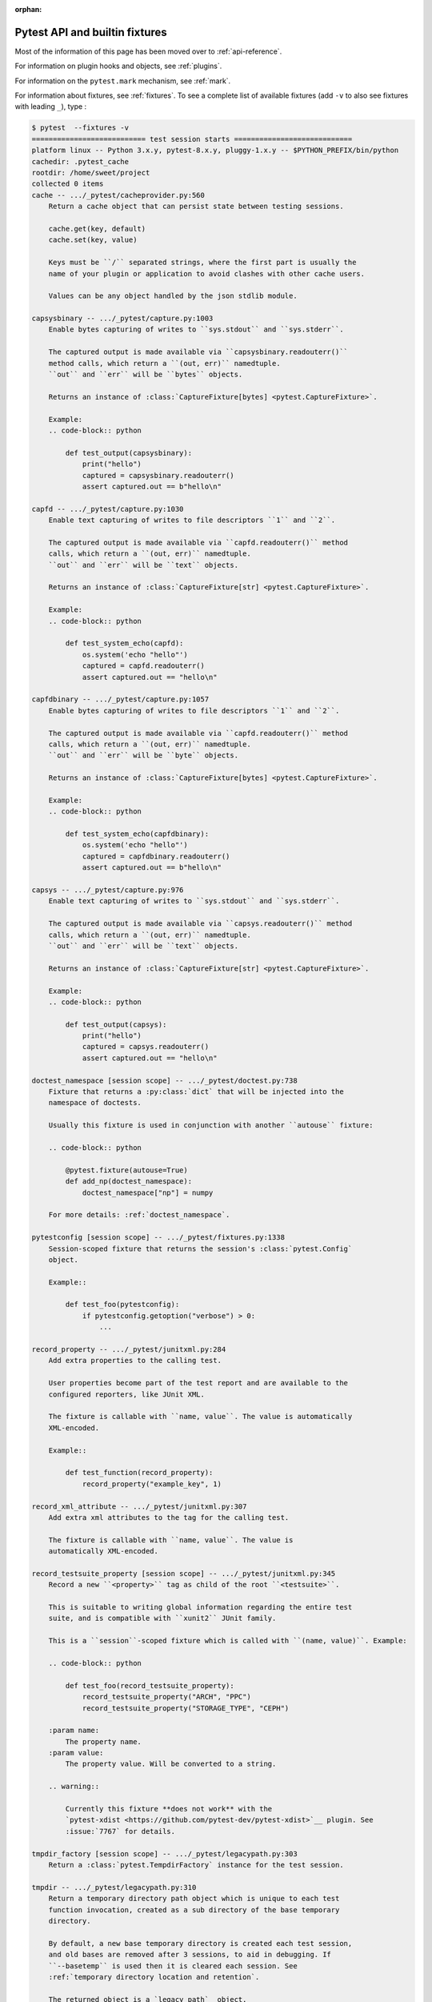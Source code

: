 :orphan:

.. _`pytest helpers`:

Pytest API and builtin fixtures
================================================


Most of the information of this page has been moved over to :ref:`api-reference`.

For information on plugin hooks and objects, see :ref:`plugins`.

For information on the ``pytest.mark`` mechanism, see :ref:`mark`.

For information about fixtures, see :ref:`fixtures`. To see a complete list of available fixtures (add ``-v`` to also see fixtures with leading ``_``), type :

.. code-block:: pytest

    $ pytest  --fixtures -v
    =========================== test session starts ============================
    platform linux -- Python 3.x.y, pytest-8.x.y, pluggy-1.x.y -- $PYTHON_PREFIX/bin/python
    cachedir: .pytest_cache
    rootdir: /home/sweet/project
    collected 0 items
    cache -- .../_pytest/cacheprovider.py:560
        Return a cache object that can persist state between testing sessions.

        cache.get(key, default)
        cache.set(key, value)

        Keys must be ``/`` separated strings, where the first part is usually the
        name of your plugin or application to avoid clashes with other cache users.

        Values can be any object handled by the json stdlib module.

    capsysbinary -- .../_pytest/capture.py:1003
        Enable bytes capturing of writes to ``sys.stdout`` and ``sys.stderr``.

        The captured output is made available via ``capsysbinary.readouterr()``
        method calls, which return a ``(out, err)`` namedtuple.
        ``out`` and ``err`` will be ``bytes`` objects.

        Returns an instance of :class:`CaptureFixture[bytes] <pytest.CaptureFixture>`.

        Example:
        .. code-block:: python

            def test_output(capsysbinary):
                print("hello")
                captured = capsysbinary.readouterr()
                assert captured.out == b"hello\n"

    capfd -- .../_pytest/capture.py:1030
        Enable text capturing of writes to file descriptors ``1`` and ``2``.

        The captured output is made available via ``capfd.readouterr()`` method
        calls, which return a ``(out, err)`` namedtuple.
        ``out`` and ``err`` will be ``text`` objects.

        Returns an instance of :class:`CaptureFixture[str] <pytest.CaptureFixture>`.

        Example:
        .. code-block:: python

            def test_system_echo(capfd):
                os.system('echo "hello"')
                captured = capfd.readouterr()
                assert captured.out == "hello\n"

    capfdbinary -- .../_pytest/capture.py:1057
        Enable bytes capturing of writes to file descriptors ``1`` and ``2``.

        The captured output is made available via ``capfd.readouterr()`` method
        calls, which return a ``(out, err)`` namedtuple.
        ``out`` and ``err`` will be ``byte`` objects.

        Returns an instance of :class:`CaptureFixture[bytes] <pytest.CaptureFixture>`.

        Example:
        .. code-block:: python

            def test_system_echo(capfdbinary):
                os.system('echo "hello"')
                captured = capfdbinary.readouterr()
                assert captured.out == b"hello\n"

    capsys -- .../_pytest/capture.py:976
        Enable text capturing of writes to ``sys.stdout`` and ``sys.stderr``.

        The captured output is made available via ``capsys.readouterr()`` method
        calls, which return a ``(out, err)`` namedtuple.
        ``out`` and ``err`` will be ``text`` objects.

        Returns an instance of :class:`CaptureFixture[str] <pytest.CaptureFixture>`.

        Example:
        .. code-block:: python

            def test_output(capsys):
                print("hello")
                captured = capsys.readouterr()
                assert captured.out == "hello\n"

    doctest_namespace [session scope] -- .../_pytest/doctest.py:738
        Fixture that returns a :py:class:`dict` that will be injected into the
        namespace of doctests.

        Usually this fixture is used in conjunction with another ``autouse`` fixture:

        .. code-block:: python

            @pytest.fixture(autouse=True)
            def add_np(doctest_namespace):
                doctest_namespace["np"] = numpy

        For more details: :ref:`doctest_namespace`.

    pytestconfig [session scope] -- .../_pytest/fixtures.py:1338
        Session-scoped fixture that returns the session's :class:`pytest.Config`
        object.

        Example::

            def test_foo(pytestconfig):
                if pytestconfig.getoption("verbose") > 0:
                    ...

    record_property -- .../_pytest/junitxml.py:284
        Add extra properties to the calling test.

        User properties become part of the test report and are available to the
        configured reporters, like JUnit XML.

        The fixture is callable with ``name, value``. The value is automatically
        XML-encoded.

        Example::

            def test_function(record_property):
                record_property("example_key", 1)

    record_xml_attribute -- .../_pytest/junitxml.py:307
        Add extra xml attributes to the tag for the calling test.

        The fixture is callable with ``name, value``. The value is
        automatically XML-encoded.

    record_testsuite_property [session scope] -- .../_pytest/junitxml.py:345
        Record a new ``<property>`` tag as child of the root ``<testsuite>``.

        This is suitable to writing global information regarding the entire test
        suite, and is compatible with ``xunit2`` JUnit family.

        This is a ``session``-scoped fixture which is called with ``(name, value)``. Example:

        .. code-block:: python

            def test_foo(record_testsuite_property):
                record_testsuite_property("ARCH", "PPC")
                record_testsuite_property("STORAGE_TYPE", "CEPH")

        :param name:
            The property name.
        :param value:
            The property value. Will be converted to a string.

        .. warning::

            Currently this fixture **does not work** with the
            `pytest-xdist <https://github.com/pytest-dev/pytest-xdist>`__ plugin. See
            :issue:`7767` for details.

    tmpdir_factory [session scope] -- .../_pytest/legacypath.py:303
        Return a :class:`pytest.TempdirFactory` instance for the test session.

    tmpdir -- .../_pytest/legacypath.py:310
        Return a temporary directory path object which is unique to each test
        function invocation, created as a sub directory of the base temporary
        directory.

        By default, a new base temporary directory is created each test session,
        and old bases are removed after 3 sessions, to aid in debugging. If
        ``--basetemp`` is used then it is cleared each session. See
        :ref:`temporary directory location and retention`.

        The returned object is a `legacy_path`_ object.

        .. note::
            These days, it is preferred to use ``tmp_path``.

            :ref:`About the tmpdir and tmpdir_factory fixtures<tmpdir and tmpdir_factory>`.

        .. _legacy_path: https://py.readthedocs.io/en/latest/path.html

    caplog -- .../_pytest/logging.py:602
        Access and control log capturing.

        Captured logs are available through the following properties/methods::

        * caplog.messages        -> list of format-interpolated log messages
        * caplog.text            -> string containing formatted log output
        * caplog.records         -> list of logging.LogRecord instances
        * caplog.record_tuples   -> list of (logger_name, level, message) tuples
        * caplog.clear()         -> clear captured records and formatted log output string

    monkeypatch -- .../_pytest/monkeypatch.py:33
        A convenient fixture for monkey-patching.

        The fixture provides these methods to modify objects, dictionaries, or
        :data:`os.environ`:

        * :meth:`monkeypatch.setattr(obj, name, value, raising=True) <pytest.MonkeyPatch.setattr>`
        * :meth:`monkeypatch.delattr(obj, name, raising=True) <pytest.MonkeyPatch.delattr>`
        * :meth:`monkeypatch.setitem(mapping, name, value) <pytest.MonkeyPatch.setitem>`
        * :meth:`monkeypatch.delitem(obj, name, raising=True) <pytest.MonkeyPatch.delitem>`
        * :meth:`monkeypatch.setenv(name, value, prepend=None) <pytest.MonkeyPatch.setenv>`
        * :meth:`monkeypatch.delenv(name, raising=True) <pytest.MonkeyPatch.delenv>`
        * :meth:`monkeypatch.syspath_prepend(path) <pytest.MonkeyPatch.syspath_prepend>`
        * :meth:`monkeypatch.chdir(path) <pytest.MonkeyPatch.chdir>`
        * :meth:`monkeypatch.context() <pytest.MonkeyPatch.context>`

        All modifications will be undone after the requesting test function or
        fixture has finished. The ``raising`` parameter determines if a :class:`KeyError`
        or :class:`AttributeError` will be raised if the set/deletion operation does not have the
        specified target.

        To undo modifications done by the fixture in a contained scope,
        use :meth:`context() <pytest.MonkeyPatch.context>`.

    recwarn -- .../_pytest/recwarn.py:32
        Return a :class:`WarningsRecorder` instance that records all warnings emitted by test functions.

        See https://docs.pytest.org/en/latest/how-to/capture-warnings.html for information
        on warning categories.

    tmp_path_factory [session scope] -- .../_pytest/tmpdir.py:242
        Return a :class:`pytest.TempPathFactory` instance for the test session.

    tmp_path -- .../_pytest/tmpdir.py:257
        Return a temporary directory path object which is unique to each test
        function invocation, created as a sub directory of the base temporary
        directory.

        By default, a new base temporary directory is created each test session,
        and old bases are removed after 3 sessions, to aid in debugging.
        This behavior can be configured with :confval:`tmp_path_retention_count` and
        :confval:`tmp_path_retention_policy`.
        If ``--basetemp`` is used then it is cleared each session. See
        :ref:`temporary directory location and retention`.

        The returned object is a :class:`pathlib.Path` object.


    ========================== no tests ran in 0.12s ===========================

You can also interactively ask for help, e.g. by typing on the Python interactive prompt something like:

.. code-block:: python

    import pytest

    help(pytest)
